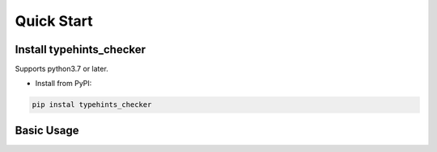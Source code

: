 .. _quickstart:

***********
Quick Start
***********

Install typehints_checker
=======================

Supports python3.7 or later.

- Install from PyPI:

.. code-block:: 

    pip instal typehints_checker

Basic Usage
===========